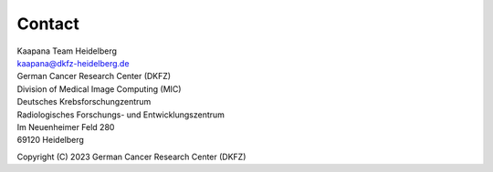 .. _contact:

Contact 
#######

|Slack|

.. |Slack| image:: https://img.shields.io/badge/chat-slack-blueviolet
   :target: https://join.slack.com/t/kaapana/shared_invite/zt-hilvek0w-ucabihas~jn9PDAM0O3gVQ/

| Kaapana Team Heidelberg
| kaapana@dkfz-heidelberg.de

| German Cancer Research Center (DKFZ)
| Division of Medical Image Computing (MIC)

| Deutsches Krebsforschungzentrum
| Radiologisches Forschungs- und Entwicklungszentrum
| Im Neuenheimer Feld 280
| 69120 Heidelberg

Copyright (C) 2023  German Cancer Research Center (DKFZ)